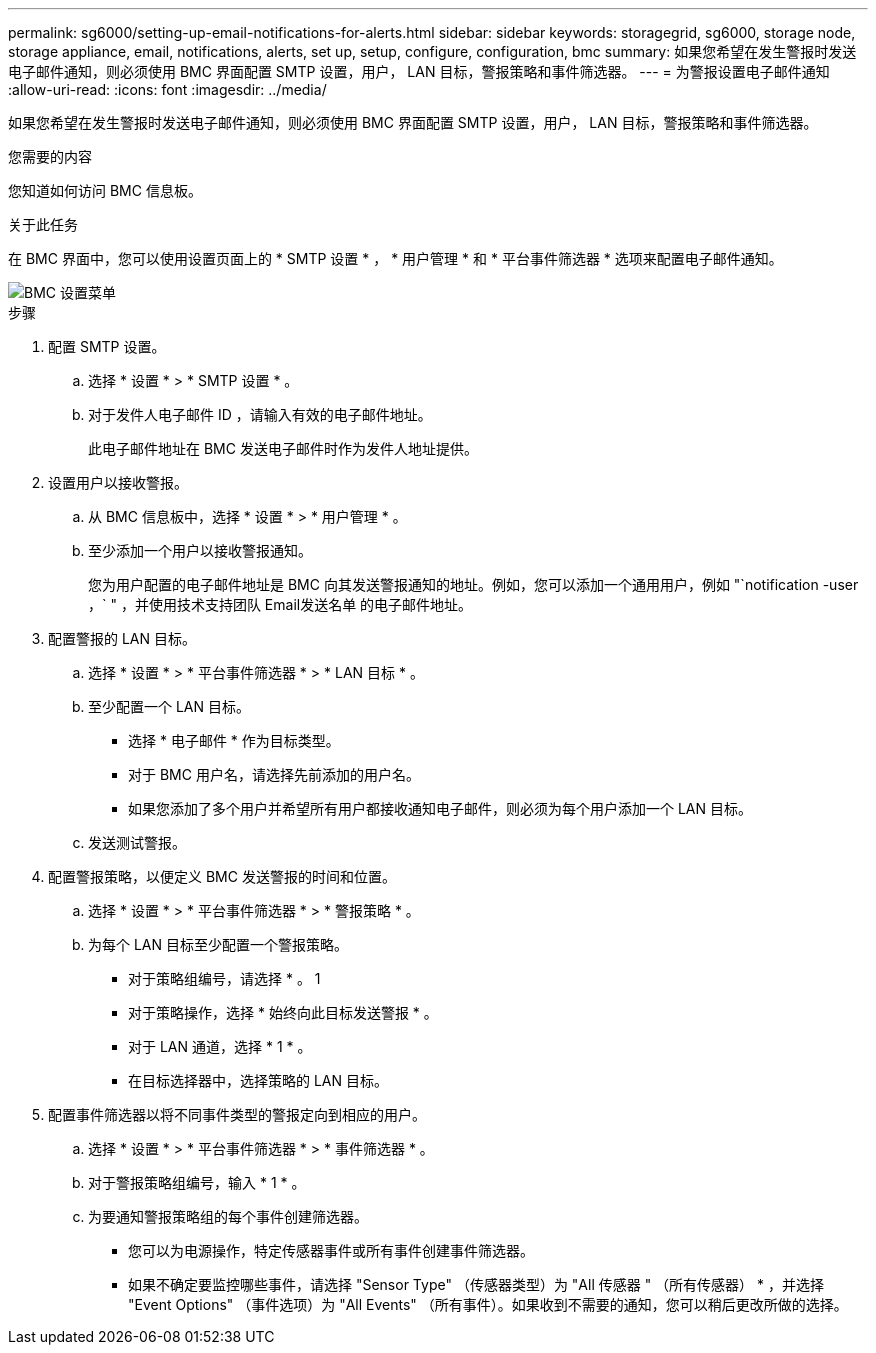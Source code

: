 ---
permalink: sg6000/setting-up-email-notifications-for-alerts.html 
sidebar: sidebar 
keywords: storagegrid, sg6000, storage node, storage appliance, email, notifications, alerts, set up, setup, configure, configuration, bmc 
summary: 如果您希望在发生警报时发送电子邮件通知，则必须使用 BMC 界面配置 SMTP 设置，用户， LAN 目标，警报策略和事件筛选器。 
---
= 为警报设置电子邮件通知
:allow-uri-read: 
:icons: font
:imagesdir: ../media/


[role="lead"]
如果您希望在发生警报时发送电子邮件通知，则必须使用 BMC 界面配置 SMTP 设置，用户， LAN 目标，警报策略和事件筛选器。

.您需要的内容
您知道如何访问 BMC 信息板。

.关于此任务
在 BMC 界面中，您可以使用设置页面上的 * SMTP 设置 * ， * 用户管理 * 和 * 平台事件筛选器 * 选项来配置电子邮件通知。

image::../media/bmc_settings_menu.png[BMC 设置菜单]

.步骤
. 配置 SMTP 设置。
+
.. 选择 * 设置 * > * SMTP 设置 * 。
.. 对于发件人电子邮件 ID ，请输入有效的电子邮件地址。
+
此电子邮件地址在 BMC 发送电子邮件时作为发件人地址提供。



. 设置用户以接收警报。
+
.. 从 BMC 信息板中，选择 * 设置 * > * 用户管理 * 。
.. 至少添加一个用户以接收警报通知。
+
您为用户配置的电子邮件地址是 BMC 向其发送警报通知的地址。例如，您可以添加一个通用用户，例如 "`notification -user ，` " ，并使用技术支持团队 Email发送名单 的电子邮件地址。



. 配置警报的 LAN 目标。
+
.. 选择 * 设置 * > * 平台事件筛选器 * > * LAN 目标 * 。
.. 至少配置一个 LAN 目标。
+
*** 选择 * 电子邮件 * 作为目标类型。
*** 对于 BMC 用户名，请选择先前添加的用户名。
*** 如果您添加了多个用户并希望所有用户都接收通知电子邮件，则必须为每个用户添加一个 LAN 目标。


.. 发送测试警报。


. 配置警报策略，以便定义 BMC 发送警报的时间和位置。
+
.. 选择 * 设置 * > * 平台事件筛选器 * > * 警报策略 * 。
.. 为每个 LAN 目标至少配置一个警报策略。
+
*** 对于策略组编号，请选择 * 。 1
*** 对于策略操作，选择 * 始终向此目标发送警报 * 。
*** 对于 LAN 通道，选择 * 1 * 。
*** 在目标选择器中，选择策略的 LAN 目标。




. 配置事件筛选器以将不同事件类型的警报定向到相应的用户。
+
.. 选择 * 设置 * > * 平台事件筛选器 * > * 事件筛选器 * 。
.. 对于警报策略组编号，输入 * 1 * 。
.. 为要通知警报策略组的每个事件创建筛选器。
+
*** 您可以为电源操作，特定传感器事件或所有事件创建事件筛选器。
*** 如果不确定要监控哪些事件，请选择 "Sensor Type" （传感器类型）为 "All 传感器 " （所有传感器） * ，并选择 "Event Options" （事件选项）为 "All Events" （所有事件）。如果收到不需要的通知，您可以稍后更改所做的选择。





